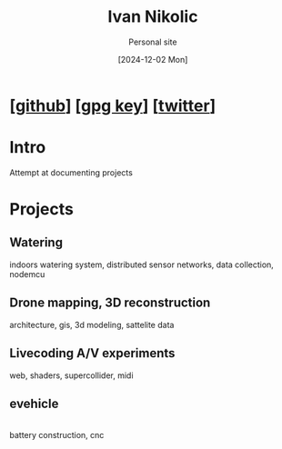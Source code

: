 #+OPTIONS: \n:t
#+TITLE: Ivan Nikolic
#+SUBTITLE: Personal site
#+LANGUAGE: en
#+DATE: [2024-12-02 Mon]
#+LAST_MODIFIED: [2025-02-10 Mon]
#+VERSION: v0.2
#+NO_TOC: t

* [[[https://github.com/leshy/][github]]] [[[./key.gpg][gpg key]]] [[[https://x.com/lesh_bla][twitter]]]

* Intro
Attempt at documenting projects

* Projects

** Watering
[[watering/][./watering/img/watering.webp]]

indoors watering system, distributed sensor networks, data collection, nodemcu

** Drone mapping, 3D reconstruction
[[sunsim_writeup/][./sunsim_writeup/img/bg.jpg]]

architecture, gis, 3d modeling, sattelite data

** Livecoding A/V experiments
[[visuals/][./visuals/img/s3d.jpg]]

web, shaders, supercollider, midi

** evehicle
[[./evehicle/][./evehicle/evehicle.jpg]]
battery construction, cnc

